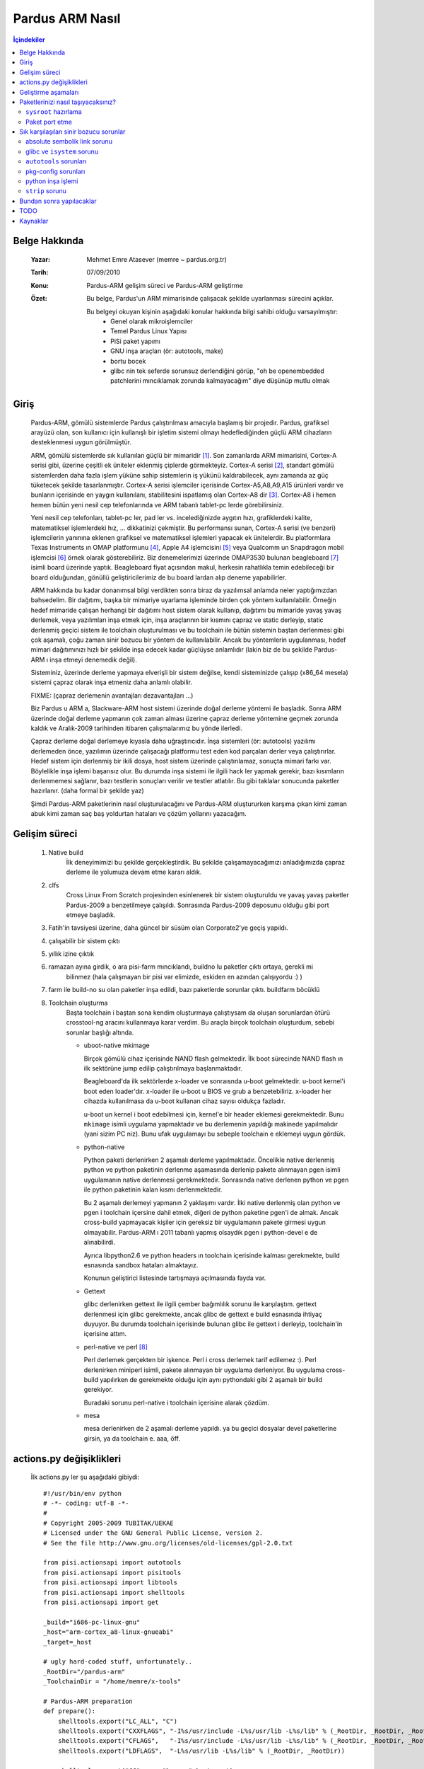 ================
Pardus ARM Nasıl
================

.. contents:: İçindekiler

Belge Hakkında
--------------
    :Yazar: Mehmet Emre Atasever (memre ~ pardus.org.tr)
    :Tarih: 07/09/2010
    :Konu: Pardus-ARM gelişim süreci ve Pardus-ARM geliştirme
    :Özet: Bu belge, Pardus'un ARM mimarisinde çalışacak şekilde uyarlanması sürecini açıklar.

           Bu belgeyi okuyan kişinin aşağıdaki konular hakkında bilgi sahibi olduğu varsayılmıştır:
            - Genel olarak mikroişlemciler
            - Temel Pardus Linux Yapısı
            - PiSi paket yapımı
            - GNU inşa araçları (ör: autotools, make)
            - bortu bocek
            - glibc nin tek seferde sorunsuz derlendiğini görüp, "oh be openembedded patchlerini
              mıncıklamak zorunda kalmayacağım" diye düşünüp mutlu olmak


Giriş
-----
    Pardus-ARM, gömülü sistemlerde Pardus çalıştırılması amacıyla başlamış bir projedir. Pardus,
    grafiksel arayüzü olan, son kullanıcı için kullanışlı bir işletim sistemi olmayı hedeflediğinden
    güçlü ARM cihazların desteklenmesi uygun görülmüştür.

    ARM, gömülü sistemlerde sık kullanılan güçlü bir mimaridir [#]_. Son zamanlarda ARM mimarisini,
    Cortex-A serisi gibi, üzerine çeşitli ek üniteler eklenmiş çiplerde görmekteyiz. Cortex-A serisi
    [#]_, standart gömülü sistemlerden daha fazla işlem yüküne sahip sistemlerin iş yükünü kaldırabilecek,
    aynı zamanda az güç tüketecek şekilde tasarlanmıştır. Cortex-A serisi işlemciler içerisinde
    Cortex-A5,A8,A9,A15 ürünleri vardır ve bunların içerisinde en yaygın kullanılanı, stabilitesini
    ispatlamış olan Cortex-A8 dir [#]_. Cortex-A8 i hemen hemen bütün yeni nesil cep telefonlarında
    ve ARM tabanlı tablet-pc lerde görebilirsiniz.

    Yeni nesil cep telefonları, tablet-pc ler, pad ler vs. incelediğinizde aygıtın hızı, grafiklerdeki
    kalite, matematiksel işlemlerdeki hız, ... dikkatinizi çekmiştir. Bu performansı sunan, Cortex-A
    serisi (ve benzeri) işlemcilerin yanınına eklenen grafiksel ve matematiksel işlemleri yapacak ek
    ünitelerdir. Bu platformlara  Texas Instruments ın OMAP platformunu [#]_, Apple A4 işlemcisini [#]_
    veya Qualcomm un Snapdragon mobil işlemcisi [#]_ örnek olarak gösterebiliriz. Biz denemelerimizi
    üzerinde OMAP3530 bulunan beagleboard [#]_ isimli board üzerinde yaptık. Beagleboard fiyat açısından
    makul, herkesin rahatlıkla temin edebileceği bir board olduğundan, gönüllü geliştiricilerimiz de
    bu board lardan alıp deneme yapabilirler.

    ARM hakkında bu kadar donanımsal bilgi verdikten sonra biraz da yazılımsal anlamda neler yaptığımızdan
    bahsedelim. Bir dağıtımı, başka bir mimariye uyarlama işleminde birden çok yöntem kullanılabilir.
    Örneğin hedef mimaride çalışan herhangi bir dağıtımı host sistem olarak kullanıp, dağıtımı bu mimaride
    yavaş yavaş derlemek, veya yazılımları inşa etmek için, inşa araçlarının bir kısmını çapraz ve static
    derleyip, static derlenmiş geçici sistem ile toolchain oluşturulması ve bu toolchain ile bütün
    sistemin baştan derlenmesi gibi çok aşamalı, çoğu zaman sinir bozucu bir yöntem de kullanılabilir.
    Ancak bu yöntemlerin uygulanması, hedef mimari dağıtımınızı hızlı bir şekilde inşa edecek kadar
    güçlüyse anlamlıdır (lakin biz de bu şekilde Pardus-ARM ı inşa etmeyi denemedik değil).

    Sisteminiz, üzerinde derleme yapmaya elverişli bir sistem değilse, kendi sisteminizde çalışıp (x86_64
    mesela) sistemi çapraz olarak inşa etmeniz daha anlamlı olabilir.

    FIXME: (çapraz derlemenin avantajları dezavantajları ...)

    Biz Pardus u ARM a, Slackware-ARM host sistemi üzerinde doğal derleme yöntemi ile başladık. Sonra
    ARM üzerinde doğal derleme yapmanın çok zaman alması üzerine çapraz derleme yöntemine geçmek zorunda
    kaldık ve Aralık-2009 tarihinden itibaren çalışmalarımız bu yönde ilerledi.

    Çapraz derleme doğal derlemeye kıyasla daha uğraştırıcıdır. İnşa sistemleri (ör: autotools) yazılımı
    derlemeden önce, yazılımın üzerinde çalışacağı platformu test eden kod parçaları derler veya
    çalıştırırlar. Hedef sistem için derlenmiş bir ikili dosya, host sistem üzerinde çalıştırılamaz,
    sonuçta mimari farkı var. Böylelikle inşa işlemi başarısız olur. Bu durumda inşa sistemi ile ilgili
    hack ler yapmak gerekir, bazı kısımların derlenmemesi sağlanır, bazı testlerin sonuçları verilir
    ve testler atlatılır. Bu gibi taklalar sonucunda paketler hazırlanır. (daha formal bir şekilde yaz)

    Şimdi Pardus-ARM paketlerinin nasıl oluşturulacağını ve Pardus-ARM oluştururken karşıma çıkan kimi
    zaman abuk kimi zaman saç baş yoldurtan hataları ve çözüm yollarını yazacağım.

Gelişim süreci
--------------
    #. Native build
        İlk deneyimimizi bu şekilde gerçekleştirdik. Bu şekilde çalışamayacağımızı anladığımızda
        çapraz derleme ile yolumuza devam etme kararı aldık.

    #. clfs
        Cross Linux From Scratch projesinden esinlenerek bir sistem oluşturuldu ve yavaş yavaş paketler
        Pardus-2009 a benzetilmeye çalışıldı. Sonrasında Pardus-2009 deposunu olduğu gibi port etmeye
        başladık.

    #. Fatih'in tavsiyesi üzerine, daha güncel bir süsüm olan Corporate2'ye geçiş yapıldı.

    #. çalışabilir bir sistem çıktı

    #. yıllık izine çıktık

    #. ramazan ayına girdik, o ara pisi-farm mıncıklandı, buildno lu paketler çıktı ortaya, gerekli mi
        bilinmez (hala çalışmayan bir pisi var elimizde, eskiden en azından çalışıyordu :) )

    #. farm ile build-no su olan paketler inşa edildi, bazı paketlerde sorunlar çıktı. buildfarm böcüklü

    #. Toolchain oluşturma
        Başta toolchain i baştan sona kendim oluşturmaya çalıştıysam da oluşan sorunlardan ötürü crosstool-ng
        aracını kullanmaya karar verdim. Bu araçla birçok toolchain oluşturdum, sebebi sorunlar başlığı altında.

        - uboot-native mkimage

          Birçok gömülü cihaz içerisinde NAND flash gelmektedir. İlk boot sürecinde NAND flash ın ilk
          sektörüne jump edilip çalıştırılmaya başlanmaktadır.

          Beagleboard'da ilk sektörlerde x-loader ve sonraısnda u-boot gelmektedir. u-boot kernel'i boot eden
          loader'dır. x-loader ile u-boot u BIOS ve grub a benzetebiliriz. x-loader her cihazda kullanılmasa
          da u-boot kullanan cihaz sayısı oldukça fazladır.

          u-boot un kernel i boot edebilmesi için, kernel'e bir header eklemesi gerekmektedir. Bunu ``mkimage``
          isimli uygulama yapmaktadır ve bu derlemenin yapıldığı makinede yapılmalıdır (yani sizim PC niz).
          Bunu ufak uygulamayı bu sebeple toolchain e eklemeyi uygun gördük.

        - python-native

          Python paketi derlenirken 2 aşamalı derleme yapılmaktadır. Öncelikle native derlenmiş python ve
          python paketinin derlenme aşamasında derlenip pakete alınmayan pgen isimli uygulamanın native
          derlenmesi gerekmektedir. Sonrasında native derlenen python ve pgen ile python paketinin
          kalan kısmı derlenmektedir.

          Bu 2 aşamalı derlemeyi yapmanın 2 yaklaşımı vardır. İlki native derlenmiş olan python ve pgen i
          toolchain içersine dahil etmek, diğeri de python paketine pgen'i de almak. Ancak cross-build
          yapmayacak kişiler için gereksiz bir uygulamanın pakete girmesi uygun olmayabilir. Pardus-ARM ı
          2011 tabanlı yapmış olsaydık pgen i python-devel e de alınabilirdi.

          Ayrıca libpython2.6 ve python headers ın toolchain içerisinde kalması gerekmekte, build esnasında
          sandbox hataları almaktayız.

          Konunun geliştirici listesinde tartışmaya açılmasında fayda var.

        - Gettext

          glibc derlenirken gettext ile ilgili çember bağımlılık sorunu ile karşılaştım. gettext derlenmesi için
          glibc gerekmekte, ancak glibc de gettext e build esnasında ihtiyaç duyuyor. Bu durumda toolchain
          içerisinde bulunan glibc ile gettext i derleyip, toolchain'in içerisine attım.

        - perl-native ve perl [#]_

          Perl derlemek gerçekten bir işkence. Perl i cross derlemek tarif edilemez :). Perl derlenirken miniperl
          isimli, pakete alınmayan bir uygulama derleniyor. Bu uygulama cross-build yapılırken de gerekmekte olduğu
          için aynı pythondaki gibi 2 aşamalı bir build gerekiyor.

          Buradaki sorunu perl-native i toolchain içerisine alarak çözdüm.

        - mesa

          mesa derlenirken de 2 aşamalı derleme yapıldı. ya bu geçici dosyalar devel paketlerine girsin,
          ya da toolchain e. aaa, öff.

actions.py değişiklikleri
-------------------------
    İlk actions.py ler şu aşağıdaki gibiydi::

        #!/usr/bin/env python
        # -*- coding: utf-8 -*-
        #
        # Copyright 2005-2009 TUBITAK/UEKAE
        # Licensed under the GNU General Public License, version 2.
        # See the file http://www.gnu.org/licenses/old-licenses/gpl-2.0.txt

        from pisi.actionsapi import autotools
        from pisi.actionsapi import pisitools
        from pisi.actionsapi import libtools
        from pisi.actionsapi import shelltools
        from pisi.actionsapi import get

        _build="i686-pc-linux-gnu"
        _host="arm-cortex_a8-linux-gnueabi"
        _target=_host

        # ugly hard-coded stuff, unfortunately..
        _RootDir="/pardus-arm"
        _ToolchainDir = "/home/memre/x-tools"

        # Pardus-ARM preparation
        def prepare():
            shelltools.export("LC_ALL", "C")
            shelltools.export("CXXFLAGS", "-I%s/usr/include -L%s/usr/lib -L%s/lib" % (_RootDir, _RootDir, _RootDir))
            shelltools.export("CFLAGS",   "-I%s/usr/include -L%s/usr/lib -L%s/lib" % (_RootDir, _RootDir, _RootDir))
            shelltools.export("LDFLAGS",  "-L%s/usr/lib -L%s/lib" % (_RootDir, _RootDir))

            shelltools.export("CC",     "%s-gcc" % _target)
            shelltools.export("CXX",    "%s-g++" % _target)
            shelltools.export("AR",     "%s-ar"  % _target)
            shelltools.export("AS",     "%s-as"  % _target)
            shelltools.export("LD",     "%s-ld"  % _target)
            shelltools.export("RANLIB", "%s-ranlib"  % _target)
            shelltools.export("OBJDUMP","%s-objdump" % _target)
            shelltools.export("STRIP",  "%s-strip"   % _target)
            shelltools.export("LIBTOOL","%s-libtool" % _target)

        def setup():
            # Pardus-ARM preparation
            prepare()

            autotools.autoreconf("-fi")
            libtools.libtoolize("--force --install")
            autotools.configure("--disable-static --build=%s --host=%s" % (_build, _host))

        def build():
            # Pardus-ARM preparation
            prepare()

            autotools.make()

        def install():
            autotools.rawInstall("DESTDIR=%s" % get.installDIR())
            pisitools.removeDir("/usr/share/doc")

            pisitools.dohtml("doc/*")
            pisitools.dodoc("AUTHORS", "CHANGES", "README", "TODO")


    gördüğünüz başlık kısımlarını her port edilecek paketin actions.py sine yazmak pek akıllıca gelmediğinden
    autotools.py yi forklayıp crosstools.py isimli bir source içerisine pis kodları ekledim.

    Bu değişiklik sonrasında actions.py ler şu hale geldiler::

        #!/usr/bin/env python
        # -*- coding: utf-8 -*-
        #
        # Copyright 2005-2010 TUBITAK/UEKAE
        # Licensed under the GNU General Public License, version 2.
        # See the file http://www.gnu.org/licenses/old-licenses/gpl-2.0.txt

        from pisi.actionsapi import crosstools
        from pisi.actionsapi import pisitools
        from pisi.actionsapi import shelltools
        from pisi.actionsapi import get

        WorkDir = "glib-%s" % get.srcVERSION()

        def setup():
            shelltools.export("LC_ALL", "C")

            cache = [ "glib_cv_sizeof_gmutex=${glib_cv_sizeof_gmutex=24}",
                      "glib_cv_sizeof_system_thread=${glib_cv_sizeof_system_thread=4}",
                      "glib_cv_stack_grows=${glib_cv_stack_grows=no}",
                      "glib_cv_uscore=${glib_cv_uscore=no}",
                      "glib_cv_use_pid_surrogate=${glib_cv_use_pid_surrogate=yes}",
                      "glib_cv_has__inline=${glib_cv_has__inline=yes}",
                      "glib_cv_has__inline__=${glib_cv_has__inline__=yes}",
                      "glib_cv_hasinline=${glib_cv_hasinline=yes}",
                      "glib_cv_sane_realloc=${glib_cv_sane_realloc=yes}",
                      "glib_cv_sizeof_gmutex=${glib_cv_sizeof_gmutex=24}",
                      "glib_cv_uscore=${glib_cv_uscore=no}",
                      "glib_cv_va_copy=${glib_cv_va_copy=yes}",
                      "glib_cv_va_val_copy=${glib_cv_va_val_copy=yes}",
                      "glib_cv___va_copy=${glib_cv___va_copy=yes}",
                      "glib_cv_rtldglobal_broken=${glib_cv_rtldglobal_broken=no}",
                      "glib_cv_sys_pthread_mutex_trylock_posix=${glib_cv_sys_pthread_mutex_trylock_posix=yes}",
                      "glib_cv_sys_pthread_getspecific_posix=${glib_cv_sys_pthread_getspecific_posix=yes}",
                      "glib_cv_sys_pthread_cond_timedwait_posix=${glib_cv_sys_pthread_cond_timedwait_posix=yes}",
                      "glib_cv_long_long_format=${glib_cv_long_long_format=ll}",
                      "glib_cv_sizeof_gmutex=${glib_cv_sizeof_gmutex=24}",
                      "glib_cv_sizeof_intmax_t=${glib_cv_sizeof_intmax_t=8}",
                      "glib_cv_sizeof_ptrdiff_t=${glib_cv_sizeof_ptrdiff_t=4}",
                      "glib_cv_sizeof_size_t=${glib_cv_sizeof_size_t=4}",
                      "glib_cv_sizeof_system_thread=${glib_cv_sizeof_system_thread=4}",
                      "glib_cv_sys_use_pid_niceness_surrogate=${glib_cv_sys_use_pid_niceness_surrogate=yes}",
                      "ac_cv_c_littleendian=${ac_cv_c_littleendian=yes}",
                      "ac_cv_c_bigendian=${ac_cv_c_bigendian=no}",
                      "ac_cv_libnet_endianess=${ac_cv_libnet_endianess=lil}"
                      "ac_cv_func_lstat_dereferences_slashed_symlink=${ac_cv_func_lstat_dereferences_slashed_symlink=yes}",
                      "ac_cv_func_lstat_empty_string_bug=${ac_cv_func_lstat_empty_string_bug=no}",
                      "ac_cv_func_stat_empty_string_bug=${ac_cv_func_stat_empty_string_bug=no}",
                      "ac_cv_func_stat_ignores_trailing_slash=${ac_cv_func_stat_ignores_trailing_slash=no}",
                      "ac_cv_header_netinet_sctp_h=${ac_cv_header_netinet_sctp_h=no}",
                      "ac_cv_header_netinet_sctp_uio_h=${ac_cv_header_netinet_sctp_uio_h=no}",
                      "ac_cv_sctp=${ac_cv_sctp=no}",
                      "ac_cv_header_pwd_h=${ac_cv_header_pwd=yes}",
                      "ac_cv_func_posix_getpwuid_r=${ac_cv_func_posix_getpwuid_r=yes}",
                      "ac_cv_func_posix_getgrgid_r=${ac_cv_func_posix_getgrgid_r=yes}" ]

            crosstools.autoconf()
            crosstools.configure("--with-threads=posix \
                                  --disable-gtk-doc \
                                  --with-pcre=system \
                                  --disable-fam \
                                  --disable-static", cache=cache)

            pisitools.dosed("libtool", " -shared ", " -Wl,--as-needed -shared ")

        def build():
            crosstools.make()

        def install():
            crosstools.rawInstall("DESTDIR=%s" % get.installDIR())
            pisitools.removeDir("/usr/share/gtk-doc")

            pisitools.dodoc("AUTHORS", "ChangeLog*", "README*", "NEWS*")


    Yukarıdaki actions.py dosyası glib2 paketine ait. ``crosstools.configure`` methodu içerisindeki ``cache=cache``
    kısmının anlamı ise ``Sık karşılaşılan sinir bozucu sorunlar`` başlığı altında ``AC_TRY_RUN`` kısmında
    açıklanmıştır. cache, autotools'un AC_TRY_RUN ile çalıştıramadığı yapamadığı testleri configure scriptine
    parametre olarak verilerek kullanılır. Böylelikle autotools yapamadığı testlerin sonuçlarını buradan alıyor
    ve bu testleri yapmıyor.

    sys.devel ve sys.base paketlerinde, ``from pisi.actionsapi import crosstools`` satırları kullanıldıysa
    da diğer paketlerde ``from pisi.actionsapi import crosstools as autotools`` kullanılmıştır. Böylelikle
    paket üzerinde çok az değişiklik yaparak arm için derlenebilir yapabilirsiniz. Örnek bir actions.py aşağıdaki
    gibidir::

        #!/usr/bin/env python
        # -*- coding: utf-8 -*-
        #
        # Copyright 2005-2010 TUBITAK/UEKAE
        # Licensed under the GNU General Public License, version 2.
        # See the file http://www.gnu.org/licenses/old-licenses/gpl-2.0.txt

        from pisi.actionsapi import crosstools as autotools # **tek değişen satır**
        from pisi.actionsapi import pisitools
        from pisi.actionsapi import get

        WorkDir = "dialog-%s" % get.srcVERSION().replace('_','-')

        def setup():
            autotools.configure("--with-ncursesw \
                                 --enable-nls")

        def build():
            autotools.make()

        def install():
            autotools.rawInstall("DESTDIR=%s" % get.installDIR())

            pisitools.insinto("/usr/share/doc/%s/samples" % get.srcNAME(), "samples/*")
            pisitools.dodoc("CHANGES", "README")


    actionsapi ye crosstools.py eklemek de temiz bir çözüm değil aslında, pisi tarafında actionsapi nin
    tamamının elden geçirilmesi gerekiyor. cross-compiling sorunları ile uğraşırken yalnızca sistemi
    ayağa kaldırmak ve temelleri oturtmak için uğraştığımızdan ötürü pisi üzerinde değişiklik kısımlarını
    ertelemek zorunda kaldık.

Geliştirme aşamaları
--------------------
    Bu aşamaları direkt esgeçip binary paketleri install edip paketlerinizi taşıyabilirsiniz. Bu
    başlık altında kabaca toolchain oluşturma sonrası ilk aşamlar anlatılmıştır.

    * cross-toolchain oluşturma ve sysroot hazırlama

      cross-toolchain crosstools-ng ile oluşturuldu ve ek uygulamalar içerisine atıldı (bu konu ile
      ilgili **``toolchain oluşturma``** kısmına bakabilirsiniz.), bu toolchain i
      `şu <http://http://cekirdek.pardus.org.tr/~memre/pardus-arm/arm7/pardus-arm-toolchain.tar.bz2>`_
      adresten indirebilirsiniz. İndirdiğiniz toolchain i /opt/toolchain/arm dizini içerisine açın ve
      PATH değişkeninize /opt/toolchain/arm/bin dizinini ekleyin. arm-pardus-linux-gnueabi- prefix ine
      sahip uygulamalar göreceksiniz, bunlar toolchain e ait. Bunların haricinde birkaç script ve
      derlenmiş ikili dosyalarımız da mevcut, bunlar zaman içerisinde **``toolchain oluşturma``**
      kısmında bahsettiğimiz toolchain e eklenmiş olan dosyalar görecekseniz.

      Paketlerinizi taşırken öncelikle bir ``sysroot`` dizini oluşturmanız gerekmekte. ``sysroot`` dizini
      pisi.conf içerisine yazmaktadır, isterseniz değiştirebilirsiniz, default olarak /pardus-arm gelmekte.
      Bu dizini oluşturduktan sonra sırasıyla kernel-headers, glibc ve libgcc nin emerge edilmesi gerekmektedir
      (isterseniz pisi it -c system.base -c system.devel ile sysroot u hazırlayabilirsiniz,
      ``**Paketlerinizi nasıl taşıyacaksınız**`` kısmında bunu nasıl yapacağınız ile ilgili ayrıntılar var).

      Paketleri inşa ederken ``pisi`` ye ``--ignore-comar`` parametresini vermelisiniz. Çünkü ``postinstall``
      lar ilk boot esnasında yapılmalı.

      Şu sırayı paketleri inşa etmek için kullanacaksınız:

      #. İşlemleri yapabilmeniz için root haklarına sahip olmanız gerekmektedir, ``sudo su`` ile root
         olabilirsiniz.

      #. toolchain içerisine yazdığım ``chconf`` ile conf dosyasını Pardus-ARM için değiştirmeniz gerekmektedir.
         ``chconf arm`` ile konfigürasyon dosyasını değiştirebilirsiniz.

      #. Pardus-ARM repo sunu eklemelisiniz. ``pisi ar local_src ${arm_repo}/pisi-index.xml.bz2`` ile depoyu
         ekleyebilirsiniz.

      #. kernel.default.kernel içerisinden kernel-headers çıkmakta ve bu glibc nin inşası için gerekmektedir.

         - ÖNEMLİ! ``/opt/toolchain/arm/bin`` içerisinde ``kerneltools.py``, ``/usr/lib/pardus/pisi/actionsapi``
           içerisine kopyalanmalıdır, aksi taktirde inşa işleminiz çakılacaktır.

         ``pisi em kernel --ignore-comar`` ile bu işlemi yapabilirsiniz.

      #. İkinci aşamada system.base.glibc inşa edilmelidir.

         ``pisi em glibc --ignore-comar --ignore-dep`` ile bu işlemi yapabilirsiniz.

         - ``glibc`` nin inşası sonrasında CFLAG larına ``isystem${sysroot}`` parametresi crosstool.py içerisinde
           verilmekte ve bu aşama sonrasında c kitaplığı için ``sysroot`` içerisindeki c kitaplığı kullanılmaktadır.

      #. 3. aşamada system.devel.gcc içerisinden gelen ``libgcc`` ve ``libtool`` emerge edilmelidir.

         ``pisi em gcc --ignore-comar && pisi em libtool --ignore-comar`` ile bu işlemi yapabilirsiniz.

      #. Son aşamada ``baselayout`` paketini emerge etmeliyiz.

         ``pisi em baselayout --ignore-comar --ignore-dep`` ile bu işlemi yapabilirsiniz.

    * sys.devel, sys.base emerge işlemi

       #. ``system.devel`` componenti altındaki paketler bağımlılıklarına göre tek tek build edilmeli.
          Kimi paketler ``system.base`` içerisinde olduğunu hatırlatmak isterim. ``system.base``
          bağımlılığı olan paketlere gelene kadar bütün paketleri emerge edin.

       #. ``system.base`` paketlerini emerge edin. ``pisi em -c system.base`` komutu ile bu işlemi yapabilirsiniz,
          ancak an itibariyle system.base paketi için çember bağımlılık (circular dependency) sorunu var. Bu yüzden
          paketleri gruplar halinde emerge etmelisiniz.

       #. ``sys.base`` ve ``sys.devel`` paketlerinde emerge etmediğiniz, birbirine bağımlı diğer paketleri de
          emerge edin.

    * ``sys.devel`` ve ``sys.base`` haricinde kalan bütün componentler inşa edilmeye hazırdır. Bağımlılıklarına göre
      emerge edebilirsiniz. Kendi paketlerinizi taşımak için ``**Paketlerinizi nasıl taşıyacaksınız?**``
      başlığına bakabilirsiniz.

Paketlerinizi nasıl taşıyacaksınız?
-----------------------------------
    Sysroot u hazırlayıp, system.base ve system.devel i sysroot a ``postinstall`` suz install ettikten sonra kendi
    paketlerinizi Pardus-ARM a uyarlayabilirsiniz.

    Karşınıza çıkan sorunları ``Sık karşılaşılan sinir bozucu sorunlar`` başlığı altında büyük ihtimalle bulacaksınız,
    bulamazsanız sorunu geliştirici listesinde sormaktan çekinmeyin lütfen.

``sysroot`` hazırlama
~~~~~~~~~~~~~~~~~~~~~
    Şu aşamaları takip edip sysroot hazırlayabilirsiniz::

    $ pisi ar local_bin http://cekirdek.pardus.org.tr/~memre/pardus-arm/farm/packages/pisi-index.xml.bz2
    $ pisi it -c system.devel -c system.base kernel --ignore-dep --ignore-comar


Paket port etme
~~~~~~~~~~~~~~~
    GNU lisansı ile dağıtılan çoğu uygulama ``autotools`` kullanmaktadır. Autotools kullanan paketler için
    pisi'de ``actionsapi`` altında ``autotools.py`` apisi var. sorunları autotools sorunları altında 
    çözebilirsiniz. ayrıntı yazacam. port edilmiş paketleri inceleyip bilgi sahibi olabilirsiniz.

    zaten pisi yi değiştiriyorum, hiçbir değişikliğe gerek kalmadan çat diye uyarlayabileceksiniz :).

Sık karşılaşılan sinir bozucu sorunlar
--------------------------------------
absolute sembolik link sorunu
~~~~~~~~~~~~~~~~~~~~~~~~~~~~~~~~~~~~~~
    En temel paketlerden olan zlib i sysroot a direkt ekleyince, paket içerisinde yapılmış olan absolute-path
    toolchain in linker inin çakılmasına sebep oldu. Şöyle ki::

        $ ls -l /usr/lib | grep 'libz\.'
        lrwxrwxrwx  1 root root        9 2010-08-20 12:06 libz.so -> libz.so.1
        lrwxrwxrwx  1 root root       13 2010-08-20 12:06 libz.so.1 -> libz.so.1.2.3
        lrwxrwxrwx  1 root root       18 2010-08-20 12:06 libz.so.1.2.3 -> /lib/libz.so.1.2.3


    bu sembolik bağlar aynen pardus-arm sysroot unda olunca, linker 8086 için derlenmiş olan **/lib/libz.so.1.2.3**
    kitaplığını bağlamaya çalışıp hata veriyor ve çıkıyordu. Bunun uzun bir süre linker ı suçlasak da sorunun
    kaynağını tespit ettik. linker ile ilgili bir hata alıyorsanız, ilk önce sembolik linklerin doğru olduğundan
    emin olun, kitaplık bağlayamıyor da linker gidip standart kitaplık dizinlerinden (``/lib``, ``/usr/lib``)
    bir kitaplık bağlıyorsa hata her zaman ``CFLAGS`` da veya ``linker`` da değildir.

glibc ve ``isystem`` sorunu
~~~~~~~~~~~~~~~~~~~~~~~~~~~
    #. file libc.so
        Paketleri inşa ederken yöntem değiştirmenin ne kadar sakıncalı olduğuna dair bir kısmı yazıyorum şu anda.
        Muhtemelen 1-1,5 ay kadar bir süre bu sorunun neden kaynaklandığını anlayamamış ve defalarca toolchain i
        baştan oluşturup sistemi debug etsem de sorunu bulamamıştım. En sonunda tek tek paketleri incelemeye
        karar verdim. Adım adım hangi paketler derleniyor hangi paketler derlenmiyor denemesi yapıyordum.
        En sonunda, glibc nin sysroot a alınması ve CPPFLAGS a ``isystem${sysroot}`` parametresi değişikliği
        sonrası bu hataların oluştuğunu farkettim. "glibc nin içerisinden acaba 8086 için derlenmiş bir kod mu
        çıkıyor?" testi sonrasında şu gerçekle yüzleştim::

            $ export arm-sysroot=/var/cross/sysroot
            $ file ${arm-sysroot}/usr/lib/libc.so
            /var/cross/sysroot/usr/lib/libc.so: ASCII C program text
            $ cat ${arm-sysroot}/usr/lib/libc.so
            /* GNU ld script
            Use the shared library, but some functions are only in
            the static library, so try that secondarily.  */
            OUTPUT_FORMAT(elf32-i386)
            GROUP ( /lib/libc.so.6 /usr/lib/libc_nonshared.a  AS_NEEDED ( /lib/ld-linux.so.2 ) )
            $ 


        ``${arm-sysroot}/usr/lib/libc.so`` içerisindeki değerleri düzelttiğimizde diğer paketlerin düzgün inşa 
        edildiğini gördük::

            $ cat ${arm-sysroot}/usr/lib/libc.so
            /* GNU ld script
            Use the shared library, but some functions are only in
            the static library, so try that secondarily.  */
            OUTPUT_FORMAT(elf32-littlearm)
            GROUP ( ../../lib/libc.so.6 libc_nonshared.a  AS_NEEDED ( ../../lib/ld-linux.so.3 ) )
            $ 


        linker aslında doğru libc kitaplığını buluyor, ancak bu linker scripti, içerisinde kendi sistemimiz için
        kullanılan (8086 için derlenmiş) libc yi hedef gösterdiğinden inşa işlemi çakılıyor.

        1-1,5 aylık vaktimizi alan sorunun böylelikle üstesinden gelmiş oluyoruz, sorunu çözmüş olmak insanı sevindirse de 
        böylesine bir hatanın/dikkatsizliğin bu kadar zaman alması, Onur'un "toolchainde bir şeyler yanlış, bütün sistemi baştan
        inşa etmen gerekiyor" sözü, Akın'ın `değerli müziklerini <http://http://www.youtube.com/watch?v=yMx2SKIRkw4>`_ bizimle
        paylaşması bizi hüzne boğdu.


    #. CFLAG ları ve optimizasyonlar
        Optimizasyon tehlikeli bir iştir, ciddi okunarak yapılması gerekmektedir. ``-O3`` optimizasyonu cortex-a8 de
        "performans ı 4 kat artırıyor ve düzgün çalışıyor" tarzı bir blog okuyup bir iki pakette bunu denedim. sonrasında
        bütün depoyu tekrardan ``-O3`` ile derleyip deneme yaptım ve her bir uygulamanın segfault verdiği bir sistem elde ettim.
        Hatta öyle ki debug etmek imkansızdı (boot bile olmuyor, init çalışmıyor).

        ``-O3`` parametresinden vazgeçip, "normal performansta çalışsa da olur" deyip, ``-O2`` ve openembedded
        grubunun yaptığı birkaç optimizasyon ile sistemi tekarardan build ettiğimde hala segfault veren birçok
        uygulama olduğunu gördüm. toolchain i build ettiğim crosstools-ng aracının listesinde FORTIFY_SOURCE ile ilgili
        bir açık olduğunu öğrendim ve cross-toolchain i ve glibc'yi '-UFORTIFY_SOURCE ile yeniden build ettiğimde
        segfault veren uygulama kalmadığını gördüm. İlgili thread ı `buradan <http://comments.gmane.org/gmane.comp.gcc.cross-compiling/11513>`_
        okuyabilirsiniz.


``autotools`` sorunları
~~~~~~~~~~~~~~~~~~~~~~~
    #. build, host ve target parametreleri
       autotools tarafından oluşturulmuş configure parametresine --host parametresi verilerek farklı bir toolchain
       ile derleme yapması sağlanabilir. Yukarıda actions.py üzerinde bu parametre veriliyordu, şimdi ise crosstools.py
       tarafında bu iş hallediliyor.

    #. AC_TRY_RUN sorunu

       autotools testleri bazen bir fonksiyonun geri döndüreceği değerle ilgili testler yapabilir. çapraz derleme
       sırasında, test için derlenen uygulamalar ARM mimarisinde çalışacak şekilde hazırlandığından PC üzerinde çalışmıyor
       ve inşa çakılıyor::

            { $as_echo "$as_me:$LINENO: checking whether malloc(0) returns NULL" >&5
            $as_echo_n "checking whether malloc(0) returns NULL... " >&6; }
            if test "x$MALLOC_ZERO_RETURNS_NULL" = xauto; then
                if test "$cross_compiling" = yes; then
            { { $as_echo "$as_me:$LINENO: error: in \`$ac_pwd':" >&5
            $as_echo "$as_me: error: in \`$ac_pwd':" >&2;}
            { { $as_echo "$as_me:$LINENO: error: cannot run test program while cross compiling
            See \`config.log' for more details." >&5
            $as_echo "$as_me: error: cannot run test program while cross compiling
            See \`config.log' for more details." >&2;}
            { (exit 1); exit 1; }; }; }
            else
            cat >conftest.$ac_ext <<_ACEOF

            char *malloc();
            char *realloc();
            char *calloc();
            main() {
                char *m0, *r0, *c0, *p;
                m0 = malloc(0);
                p = malloc(10);
                r0 = realloc(p,0);
                c0 = calloc(0);
                exit(m0 == 0 || r0 == 0 || c0 == 0 ? 0 : 1);
            }
            _ACEOF


       Bu durumda test sonucunu bir şekilde öğrenip, autotools a parametre olarak geçmek gerekmektedir.
       Mimari/ABI vs. ile ilgili ise board üzerinde native derleyerek sonucu görebilirsiniz, veya openembedded
       ekibi bu işi sizin yerinize yapmışsa onların testlerinin sonuçlarını alabilirsiniz (her zaman uyumlu
       olmayabilir oe patchleri, dikkat etmek lazım). sonuç olarak da actions.py de şu tarz girdiler yapmak
       zorunda kalabilirsiniz::

            #!/usr/bin/env python
            # -*- coding: utf-8 -*-
            #
            # Copyright 2010 TUBITAK/UEKAE
            # Licensed under the GNU General Public License, version 2.
            # See the file http://www.gnu.org/licenses/old-licenses/gpl-2.0.txt

            from pisi.actionsapi import crosstools as autotools

            def setup():
                cache = [ "ac_cv_func_malloc_0_nonnull=yes",
                          "ac_cv_func_calloc_0_nonnull=yes",
                          "ac_cv_func_realloc_0_nonnull=yes" ]

                autotools.autoreconf("-vif")
                autotools.configure("--disable-static", cache=cache)

            def build():
                autotools.make()

            def install():
                autotools.install()


pkg-config sorunları
~~~~~~~~~~~~~~~~~~~~
    Bildiğiniz gibi pkg-config uygulamaları bir kitaplık ile ilgili CFLAG larını ve LDFLAG larını
    verir. İnşa esnasında gcc ye paramere olarak bu flaglar verilir. Kitaplıkların flaglar
    ile ilgili ayarları ``/usr/lib/pkgconfig`` dizini içerisinde bulunan ``.pc`` uzantılı
    dosyalarda bulunur. Örneğin alsa kitaplığı için ``alsa.pc`` içeriği ve örnek pkg-config
    çıktıları aşağıdaki gibidir::

        $ cat alsa.pc
        prefix=/usr
        exec_prefix=/usr
        libdir=${exec_prefix}/lib
        includedir=${prefix}/include

        Name: alsa
        Description: Advanced Linux Sound Architecture (ALSA) - Library
        Version: 1.0.23
        Requires: 
        Libs: -L${libdir} -lasound
        Libs.private: -lm -ldl -lpthread -lrt
        # -I${includedir}/alsa below is just for backward compatibility
        # (it was set so mistakely in the older version)
        Cflags: -I${includedir} -I${includedir}/alsa
        $ pkg-config --cflags alsa
        -I/usr/include/alsa
        $ pkg-config --libs alsa
        -lasound
        $ 


    Uygulamalarımızı derlerken, kendi sistemimizdeki header larımızı kullanmamız her zaman
    hataya sebep olmaz, ama bu yaklaşım yanlıştır. Ayrıca ``linker`` a kendi sisteminize ait
    kitaplıkların bulunduğu dizinlerin içerisine bakmasını söylerseniz 8086 için derlenmiş
    kitaplıkları bulduğunda bu kitaplıkları bağlamaya çalışacak ve inşa işleminiz çakılacaktır.

    ``pkg-config`` in dizinleri düzgün göstermesi için, ``sysroot`` olarak kullanılan
    dizinin tanımlanması gerekmektedir. Bunu kimi cross-build yapan kişiler direkt ``.pc``
    dosyalarını değiştirerek (``sed`` leme olarak tanımlanan işlem), kimileri pkg-config i
    yamalayarak halletmişler. İlk başlarda ``pkg-config`` çok sıkıntı olmadığından
    autotools üzerinde çeşitli hackler yaparak durumu düzeltme yoluna gittiysek de, sys.base
    sys.devel dışına çıkıp da multimedia ailesine girince pkg-config ciddi sıkıntı olmaya
    başladı ve ``pkg-config`` i bir script yardımıyla düzelttik::

        $ which pkg-config
        /opt/toolchain/arm/bin/pkg-config
        $ cat `which pkg-config`
        #!/bin/sh

        case "$*" in
            --cflags*|--libs*|--variable*)
                    if ! [ -z "$SYSROOT" ]; then
                        cross_fix_arg="--define-variable=prefix=$SYSROOT/usr --define-variable=exec_prefix=$SYSROOT/usr"
                    fi ;;
            *) cross_fix_arg= ;;
        esac

        /usr/bin/pkg-config $cross_fix_arg $*


    Her build esnasında ``SYSROOT`` değişkeni export edilmelidir. Sonuç aşağıdaki gibidir::

        $ export SYSROOT=/var/cross/sysroots/cortex-a8
        $ pkg-config --cflags --libs alsa
        -I/var/cross/sysroots/cortex-a8/usr/include -I/var/cross/sysroots/cortex-a8/usr/include/alsa  -L/var/cross/sysroots/cortex-a8/usr/lib -lasound
        $


    ``SYSROOT`` çevresel değişkenini export etme işi ``crosstools.py`` içerisinde yapımaktadır.
    Ayrıca ``PATH`` değişkeninin ilk değeri ``/opt/toolchain/arm/bin/`` olmalıdır ki build esnasında
    pkg-config çağrıldığında sistem ``/usr/bin/pkg-config`` i bulmasın.

python inşa işlemi
~~~~~~~~~~~~~~~~~~
    Aslında bu işlem için sizin yapacağınız bir şey kalmadı, pek hoşuma gitmeyen inşa
    sistemine sahip olan python u build etmek için oldukça fazla çaba harcamak zorunda
    kaldım. Birçok cross-compile yapan kişiler de aynı sorunlarla yüzleşmiş.

``strip`` sorunu
~~~~~~~~~~~~~~~~
    En çok başımızı ağrıtan, kimi kitaplıkların kodlarını incelememize sebep olan bir sorundan
    bahsediyorum.

    PiSi'nin inşa zamanında nasıl çalıştığını biliyorsunuz: setup, build, install işlemleri sonrasında
    paketleme yapılır. Paketleme yapılırken aynı zamanda kod içerisindeki debug sembollerini atmak için
    PiSi ``strip`` kullanır. Pisi'de strip işlemi ``util.py`` altında ``strip_file`` fonksiyonu altında
    ``run_strip`` fonksiyonu altında yapılmaktadır::

        def strip_file(filepath, fileinfo, outpath):
        """Strip an elf file from debug symbols."""
            def run_strip(f, flags=""):
                p = os.popen("strip %s %s" %(flags, f))
                ret = p.close()
                if ret:
                    ctx.ui.warning(_("strip command failed for file '%s'!") % f)


    Birçok kısımda ``strip`` herhangi bir soruna sebep olmasa da ``flex`` ve ``pam`` paketlerinde
    saç baş yolduran bir hata ile karşılaştık.

    Öncelikle ``flex`` i derliyoruz::

        $ cd system/devel/flex
        $ pisi bi pspec.xml
        Outputting packages in the working directory.
        Building PiSi source package: flex
        DEBUG: ComponentDB initialized in 0.0371789932251.
        DEBUG: RepoDB initialized in 0.0429599285126.
        DEBUG: InstallDB initialized in 0.0274591445923.
        Safety switch: system.devel is already installed
        PartOf tag not defined, looking for component
        Source is part of system.devel component
        flex-2.5.35.tar.gz [cached]
        Unpacking archive(s)...
        * Applying patch: flex-2.5.34-isatty.patch
          DEBUG: return value for "patch --remove-empty-files --no-backup-if-mismatch  -p0 < "/r/pardus/playground/memre/arm/corp2/system/devel/flex/files/flex-2.5.34-isatty.patch"" is 0
        * Applying patch: flex-2.5.35-signedwarn.patch
          DEBUG: return value for "patch --remove-empty-files --no-backup-if-mismatch  -p0 < "/r/pardus/playground/memre/arm/corp2/system/devel/flex/files/flex-2.5.35-signedwarn.patch"" is 0
        * Applying patch: fwrite_return.patch
          DEBUG: return value for "patch --remove-empty-files --no-backup-if-mismatch  -p1 < "/r/pardus/playground/memre/arm/corp2/system/devel/flex/files/fwrite_return.patch"" is 0
        * Applying patch: pic.patch
          DEBUG: return value for "patch --remove-empty-files --no-backup-if-mismatch  -p1 < "/r/pardus/playground/memre/arm/corp2/system/devel/flex/files/pic.patch"" is 0
        unpacked (/var/cross/sysroots/cortex-a8/var/pisi/flex-2.5.35-6/work)
        Setting up source...
        Sandbox enabled build...
        autoreconf: Entering directory `.'
        autoreconf: running: true --force
        autoreconf: running: aclocal --force -I m4

        ...

        checking whether build environment is sane... yes
        checking for arm-pardus-linux-gnueabi-strip... arm-pardus-linux-gnueabi-strip
        checking for a thread-safe mkdir -p... /bin/mkdir -p
        checking for gawk... gawk
        checking whether make sets $(MAKE)... yes
        checking whether NLS is requested... no
        checking for msgfmt... /usr/bin/msgfmt
        checking for gmsgfmt... /usr/bin/msgfmt
        checking for xgettext... /usr/bin/xgettext
        checking for msgmerge... /usr/bin/msgmerge
        checking for style of include used by make... GNU
        checking for arm-pardus-linux-gnueabi-gcc... arm-pardus-linux-gnueabi-gcc
        checking whether the C compiler works... yes
        checking for C compiler default output file name... a.out
        checking for suffix of executables... 
        checking whether we are cross compiling... yes
        checking for suffix of object files... o

        ...

        config.status: creating config.h
        config.status: executing default-1 commands
        config.status: creating po/POTFILES
        config.status: creating po/Makefile
        config.status: executing depfiles commands

        ...

        DEBUG: return value for "./configure --prefix=/usr --mandir=/usr/share/man --infodir=/usr/share/info --datadir=/usr/share --sysconfdir=/etc --localstatedir=/var/lib --libexecdir=/usr/libexec --build=i686-pc-linux-gnu --host=arm-pardus-linux-gnueabi --target=arm-pardus-linux-gnueabi --disable-nls --disable-dependency-tracking --cache-file=config.cache" is 0
        Building source...
        Sandbox enabled build...
        make  all-recursive
        make[1]: Entering directory `/var/cross/sysroots/cortex-a8/var/pisi/flex-2.5.35-6/work/flex-2.5.35'
        Making all in .
        make[2]: Entering directory `/var/cross/sysroots/cortex-a8/var/pisi/flex-2.5.35-6/work/flex-2.5.35'
        arm-pardus-linux-gnueabi-gcc -DHAVE_CONFIG_H -I.  -DLOCALEDIR=\"/usr/share/locale\" -I./intl -isystem/pardus-arm/usr/include  -march=armv7-a -mtune=cortex-a8 -mfpu=neon -mfloat-abi=softfp -pipe -fexpensive-optimizations -fomit-frame-pointer -frename-registers -O2 -ggdb3 -I/pardus-arm/usr/include -fPIC -c libmain.c
        arm-pardus-linux-gnueabi-gcc -DHAVE_CONFIG_H -I.  -DLOCALEDIR=\"/usr/share/locale\" -I./intl -isystem/pardus-arm/usr/include  -march=armv7-a -mtune=cortex-a8 -mfpu=neon -mfloat-abi=softfp -pipe -fexpensive-optimizations -fomit-frame-pointer -frename-registers -O2 -ggdb3 -I/pardus-arm/usr/include -fPIC -c libyywrap.c
        rm -f libfl.a
        arm-pardus-linux-gnueabi-ar cru libfl.a libmain.o libyywrap.o 
        arm-pardus-linux-gnueabi-ranlib libfl.a
        arm-pardus-linux-gnueabi-gcc -DHAVE_CONFIG_H -I.  -DLOCALEDIR=\"/usr/share/locale\" -I./intl -isystem/pardus-arm/usr/include -fPIC  -march=armv7-a -mtune=cortex-a8 -mfpu=neon -mfloat-abi=softfp -pipe -fexpensive-optimizations -fomit-frame-pointer -frename-registers -O2 -ggdb3 -I/pardus-arm/usr/include -fPIC -c -o libfl_pic_a-libmain.o `test -f 'libmain.c' || echo './'`libmain.c
        arm-pardus-linux-gnueabi-gcc -DHAVE_CONFIG_H -I.  -DLOCALEDIR=\"/usr/share/locale\" -I./intl -isystem/pardus-arm/usr/include -fPIC  -march=armv7-a -mtune=cortex-a8 -mfpu=neon -mfloat-abi=softfp -pipe -fexpensive-optimizations -fomit-frame-pointer -frename-registers -O2 -ggdb3 -I/pardus-arm/usr/include -fPIC -c -o libfl_pic_a-libyywrap.o `test -f 'libyywrap.c' || echo './'`libyywrap.c
        rm -f libfl_pic.a
        arm-pardus-linux-gnueabi-ar cru libfl_pic.a libfl_pic_a-libmain.o libfl_pic_a-libyywrap.o 
        arm-pardus-linux-gnueabi-ranlib libfl_pic.a
        arm-pardus-linux-gnueabi-gcc -DHAVE_CONFIG_H -I.  -DLOCALEDIR=\"/usr/share/locale\" -I./intl -isystem/pardus-arm/usr/include  -march=armv7-a -mtune=cortex-a8 -mfpu=neon -mfloat-abi=softfp -pipe -fexpensive-optimizations -fomit-frame-pointer -frename-registers -O2 -ggdb3 -I/pardus-arm/usr/include -fPIC -c ccl.c
        arm-pardus-linux-gnueabi-gcc -DHAVE_CONFIG_H -I.  -DLOCALEDIR=\"/usr/share/locale\" -I./intl -isystem/pardus-arm/usr/include  -march=armv7-a -mtune=cortex-a8 -mfpu=neon -mfloat-abi=softfp -pipe -fexpensive-optimizations -fomit-frame-pointer -frename-registers -O2 -ggdb3 -I/pardus-arm/usr/include -fPIC -c dfa.c
        arm-pardus-linux-gnueabi-gcc -DHAVE_CONFIG_H -I.  -DLOCALEDIR=\"/usr/share/locale\" -I./i

        ...

        make[1]: Leaving directory `/var/cross/sysroots/cortex-a8/var/pisi/flex-2.5.35-6/work/flex-2.5.35'
        DEBUG: return value for "make DESTDIR=/var/cross/sysroots/cortex-a8/var/pisi/flex-2.5.35-6/install install" is 0
        DEBUG: return value for "install -m0644 "NEWS" /var/cross/sysroots/cortex-a8/var/pisi/flex-2.5.35-6/install/usr/share/doc/flex" is 0
        DEBUG: return value for "install -m0644 "README" /var/cross/sysroots/cortex-a8/var/pisi/flex-2.5.35-6/install/usr/share/doc/flex" is 0
        strip: Unable to recognise the format of the input file `/var/cross/sysroots/cortex-a8/var/pisi/flex-2.5.35-6/install/usr/bin/flex'
        strip command failed for file '/var/cross/sysroots/cortex-a8/var/pisi/flex-2.5.35-6/install/usr/bin/flex'!
        DEBUG: /usr/bin/flex [stripped]
        strip: Unable to recognise the format of the input file `/var/cross/sysroots/cortex-a8/var/pisi/flex-2.5.35-6/install/usr/lib/libfl_pic.a(libfl_pic_a-libyywrap.o)'
        DEBUG: /usr/lib/libfl_pic.a [stripped]
        strip: Unable to recognise the format of the input file `/var/cross/sysroots/cortex-a8/var/pisi/flex-2.5.35-6/install/usr/lib/libfl.a(libyywrap.o)'
        DEBUG: /usr/lib/libfl.a [stripped]
        ** Building package flex
        Generating files.xml,
        Generating metadata.xml,
        Creating PiSi package ./flex-2.5.35-6-1.pisi.
        DEBUG: return value for "lzma -9 -z install.tar" is 0
        Done.
        All of the files under the install dir (/var/cross/sysroots/cortex-a8/var/pisi/flex-2.5.35-6/install) has been collected by package(s)
        Keeping Build Directory
        *** 0 error(s), 1 warning(s)
        $ pisi it *pisi


    Yukarıdaki logda ``strip`` geri dönüş değerlerine ve hata çıktılarına dikkat etmenizi istiyorum. Bu kısma
    geri döneceğiz. Şimdi ``pam`` paketini inşa edelim::

        $ cd ../..
        $ cd base/pam
        $ pisi bi pspec.xml -dv

        ...

        Making all in pam_conv1
        make[3]: Entering directory `/var/cross/sysroots/cortex-a8/var/pisi/pam-1.1.1-28/work/Linux-PAM-1.1.1/conf/pam_conv1'
        make  all-am
        make[4]: Entering directory `/var/cross/sysroots/cortex-a8/var/pisi/pam-1.1.1-28/work/Linux-PAM-1.1.1/conf/pam_conv1'
        arm-pardus-linux-gnueabi-gcc -DHAVE_CONFIG_H -I. -I../..   -isystem/pardus-arm/usr/include  -march=armv7-a -mtune=cortex-a8 -mfpu=neon -mfloat-abi=softfp -pipe -fexpensive-optimizations -fomit-frame-pointer -frename-registers -O2 -ggdb3 -I/pardus-arm/usr/include -fPIC -D_GNU_SOURCE -W -Wall -Wbad-function-cast -Wcast-align -Wcast-qual -Wmissing-declarations -Wmissing-prototypes -Wpointer-arith -Wreturn-type -Wstrict-prototypes -Wwrite-strings -Winline -Wshadow -c pam_conv_l.c
        arm-pardus-linux-gnueabi-gcc -DHAVE_CONFIG_H -I. -I../..   -isystem/pardus-arm/usr/include  -march=armv7-a -mtune=cortex-a8 -mfpu=neon -mfloat-abi=softfp -pipe -fexpensive-optimizations -fomit-frame-pointer -frename-registers -O2 -ggdb3 -I/pardus-arm/usr/include -fPIC -D_GNU_SOURCE -W -Wall -Wbad-function-cast -Wcast-align -Wcast-qual -Wmissing-declarations -Wmissing-prototypes -Wpointer-arith -Wreturn-type -Wstrict-prototypes -Wwrite-strings -Winline -Wshadow -c pam_conv_y.c
        pam_conv_l.c: In function 'yy_get_next_buffer':
        pam_conv_l.c:1023: warning: comparison between signed and unsigned integer expressions
        pam_conv_l.l: At top level:
        pam_conv_l.c:1122: warning: 'yyunput' defined but not used
        pam_conv_l.c:1163: warning: 'input' defined but not used
        /bin/sh ../../libtool --tag=CC   --mode=link arm-pardus-linux-gnueabi-gcc  -march=armv7-a -mtune=cortex-a8 -mfpu=neon -mfloat-abi=softfp -pipe -fexpensive-optimizations -fomit-frame-pointer -frename-registers -O2 -ggdb3 -I/pardus-arm/usr/include -fPIC -D_GNU_SOURCE -W -Wall -Wbad-function-cast -Wcast-align -Wcast-qual -Wmissing-declarations -Wmissing-prototypes -Wpointer-arith -Wreturn-type -Wstrict-prototypes -Wwrite-strings -Winline -Wshadow  -Wl,-O1 -Wl,-z,relro -Wl,--hash-style=gnu -Wl,--as-needed -Wl,--sort-common                   -L/pardus-arm/lib -Wl,-rpath-link,/pardus-arm/lib                   -L/pardus-arm/usr/lib -Wl,-rpath-link,/pardus-arm/usr/lib  -Wl,--as-needed -Wl,-O1 -o pam_conv1 pam_conv_l.o pam_conv_y.o  -lcrypt 
        libtool: link: arm-pardus-linux-gnueabi-gcc -march=armv7-a -mtune=cortex-a8 -mfpu=neon -mfloat-abi=softfp -pipe -fexpensive-optimizations -fomit-frame-pointer -frename-registers -O2 -ggdb3 -I/pardus-arm/usr/include -fPIC -D_GNU_SOURCE -W -Wall -Wbad-function-cast -Wcast-align -Wcast-qual -Wmissing-declarations -Wmissing-prototypes -Wpointer-arith -Wreturn-type -Wstrict-prototypes -Wwrite-strings -Winline -Wshadow -Wl,-O1 -Wl,-z -Wl,relro -Wl,--hash-style=gnu -Wl,--as-needed -Wl,--sort-common -Wl,-rpath-link -Wl,/pardus-arm/lib -Wl,-rpath-link -Wl,/pardus-arm/usr/lib -Wl,--as-needed -Wl,-O1 -o pam_conv1 pam_conv_l.o pam_conv_y.o  -L/pardus-arm/lib -L/pardus-arm/usr/lib -lcrypt
        pam_conv_l.o: In function `yylex':
        /var/cross/sysroots/cortex-a8/var/pisi/pam-1.1.1-28/work/Linux-PAM-1.1.1/conf/pam_conv1/pam_conv_l.c:871: undefined reference to `yywrap'
        collect2: ld returned 1 exit status
        make[4]: *** [pam_conv1] Error 1
        make[4]: Leaving directory `/var/cross/sysroots/cortex-a8/var/pisi/pam-1.1.1-28/work/Linux-PAM-1.1.1/conf/pam_conv1'
        make[3]: *** [all] Error 2
        make[3]: Leaving directory `/var/cross/sysroots/cortex-a8/var/pisi/pam-1.1.1-28/work/Linux-PAM-1.1.1/conf/pam_conv1'
        make[2]: *** [all-recursive] Error 1
        make[2]: Leaving directory `/var/cross/sysroots/cortex-a8/var/pisi/pam-1.1.1-28/work/Linux-PAM-1.1.1/conf'
        make[1]: *** [all-recursive] Error 1
        make[1]: Leaving directory `/var/cross/sysroots/cortex-a8/var/pisi/pam-1.1.1-28/work/Linux-PAM-1.1.1'
        make: *** [all] Error 2
        DEBUG: return value for "make -j4" is 2
        Traceback (most recent call last):
        File "/r/pardus/playground/memre/arm/corp2/system/base/pam/actions.py", line 34, in build
        crosstools.make()
        File "/usr/lib/pardus/pisi/actionsapi/crosstools.py", line 298, in make
        if system('make %(makejobs)s %(parameters)s' % environment):
        File "/usr/lib/pardus/pisi/actionsapi/shelltools.py", line 255, in system
        error(_("Command \"%s\" failed, return value was %d.") % (command, retValue))
        File "/usr/lib/pardus/pisi/actionsapi/__init__.py", line 27, in error
        raise Error(msg)
        pisi.actionsapi.Error: Command "make -j4" failed, return value was 2.
        Action script error caught.
        *** 1 error(s), 0 warning(s)
        Program terminated.
        Please use 'pisi help' for general help.
        $ 


    Şimdi ``pisi/util.py`` içerisindeki ``strip`` i toolchain tarafından oluşturulmuş strip ile değiştirip
    (``util.py`` içerisinde ``run_strip`` fonksiyonundaki ``p = os.popen("strip %s %s" %(flags, f))``
    fonksiyonunu ``p = os.popen("arm-pardus-linux-gnueabi-strip %s %s" %(flags, f))`` ile değiştiriyoruz)
    ``flex`` paketini tekrardan inşa ediyoruz. İnşa öncesinde önceden oluşturduğunuz pisi dosyasını
    bir dizine kaydedin::

        $ mkdir /tmp/strip_magduriyeti -pv && cp *pisi /tmp/strip_magduriyeti/flex_old.pisi
        $ pisi bi pspex.xml

        ...

        make[2]: Leaving directory `/var/cross/sysroots/cortex-a8/var/pisi/flex-2.5.35-6/work/flex-2.5.35/tests'
        make[1]: Leaving directory `/var/cross/sysroots/cortex-a8/var/pisi/flex-2.5.35-6/work/flex-2.5.35'
        DEBUG: return value for "make DESTDIR=/var/cross/sysroots/cortex-a8/var/pisi/flex-2.5.35-6/install install" is 0
        DEBUG: return value for "install -m0644 "NEWS" /var/cross/sysroots/cortex-a8/var/pisi/flex-2.5.35-6/install/usr/share/doc/flex" is 0
        DEBUG: return value for "install -m0644 "README" /var/cross/sysroots/cortex-a8/var/pisi/flex-2.5.35-6/install/usr/share/doc/flex" is 0
        DEBUG: /usr/bin/flex [stripped]
        DEBUG: /usr/lib/libfl_pic.a [stripped]
        DEBUG: /usr/lib/libfl.a [stripped]
        ** Building package flex
        Generating files.xml,
        Generating metadata.xml,
        (found old version ./flex-2.5.35-6-1.pisi)
        DEBUG: [('./flex-2.5.35-6-1.pisi', 1)]
        DEBUG: old build number: 1
        There are changes, incrementing build no to 2
        Creating PiSi package ./flex-2.5.35-6-2.pisi.
        DEBUG: return value for "lzma -9 -z install.tar" is 0
        Done.
        All of the files under the install dir (/var/cross/sysroots/cortex-a8/var/pisi/flex-2.5.35-6/install) has been collected by package(s)
        Keeping Build Directory
        *** 0 error(s), 0 warning(s)
        $ pisi it *pisi
        $ cp *pisi /tmp/strip_magduriyeti/flex_new.pisi


    Şimdi ``strip`` komutu sorunsuz çalıştı. ``pam`` ı yeniden inşa ediyoruz::

        $ pisi bi pspec.xml

        ...

        DEBUG: /lib/security/pam_keyinit.so [stripped]
        DEBUG: /lib/security/pam_motd.so [stripped]
        DEBUG: /lib/security/pam_issue.so [stripped]
        DEBUG: Removing special libtool file: /var/cross/sysroots/cortex-a8/var/pisi/pam-1.1.1-28/install/lib/security/pam_namespace.la
        DEBUG: Removing special libtool file: /var/cross/sysroots/cortex-a8/var/pisi/pam-1.1.1-28/install/lib/security/pam_succeed_if.la
        DEBUG: /lib/security/pam_filter/upperLOWER [stripped]
        DEBUG: Removing special libtool file: /var/cross/sysroots/cortex-a8/var/pisi/pam-1.1.1-28/install/usr/lib/libpamc.la
        DEBUG: Removing special libtool file: /var/cross/sysroots/cortex-a8/var/pisi/pam-1.1.1-28/install/usr/lib/libpam_misc.la
        DEBUG: /usr/lib/libpamc.so.0.82.1 [stripped]
        DEBUG: /usr/lib/libpam.so.0.82.2 [stripped]
        DEBUG: /usr/lib/libpam_misc.so.0.82.0 [stripped]
        DEBUG: Removing special libtool file: /var/cross/sysroots/cortex-a8/var/pisi/pam-1.1.1-28/install/usr/lib/libpam.la
        DEBUG: /sbin/pam_timestamp_check [stripped]
        DEBUG: /sbin/pam_tally2 [stripped]
        DEBUG: /sbin/unix_chkpwd [stripped]
        DEBUG: /sbin/unix_update [stripped]
        DEBUG: /sbin/mkhomedir_helper [stripped]
        ** Building package pam
        Generating files.xml,
        Including directory '/var/cross/sysroots/cortex-a8/var/pisi/pam-1.1.1-28/install/etc/security/limits.d'
        Including directory '/var/cross/sysroots/cortex-a8/var/pisi/pam-1.1.1-28/install/etc/security/namespace.d'
        Generating metadata.xml,
        Build number is not available. For repo builds you must enable buildno in pisi.conf.
        Creating PiSi package ./pam-1.1.1-28.pisi.
        DEBUG: return value for "lzma -9 -z install.tar" is 0
        Done.
        All of the files under the install dir (/var/cross/sysroots/cortex-a8/var/pisi/pam-1.1.1-28/install) has been collected by package(s)
        Keeping Build Directory
        *** 0 error(s), 1 warning(s)


    Sorunsuz derlendi. Sorunun sebebinin strip olduğunu aşağıda gösteriyorum::

        $ cd /tmp/strip_magduriyeti
        $ lspisi flex_old.pisi
        /usr/bin/flex
        /usr/bin/lex
        /usr/include/FlexLexer.h
        /usr/lib/libfl.a
        /usr/lib/libfl_pic.a
        /usr/share/doc/flex/NEWS
        /usr/share/doc/flex/README
        /usr/share/info/flex.info
        /usr/share/info/flex.info-1
        /usr/share/info/flex.info-2
        /usr/share/man/man1/flex.1
        $ mkdir old
        $ cd old
        $ unpisi ../flex_old.pisi
        $ ls
        files.xml  metadata.xml  usr
        $ cd usr/lib
        $ ls
        libfl.a  libfl_pic.a
        $ file libfl.a
        libfl.a: current ar archive
        $ ar x libfl.a
        $ ls
        libfl.a  libfl_pic.a  libmain.o  libyywrap.o
        $ file *o
        libmain.o:   ELF 32-bit LSB relocatable, no machine, version 1 (SYSV), not stripped
        libyywrap.o: ELF 32-bit LSB relocatable, ARM, version 1 (SYSV), not stripped
        $ cd ../../../new
        $ unpisi ../flex_new.pisi
        $ cd usr/lib
        $ s
        libfl.a  libfl_pic.a
        $ ar x libfl.a
        $ s
        libfl.a  libfl_pic.a  libmain.o  libyywrap.o
        $ file *o
        libmain.o:   ELF 32-bit LSB relocatable, ARM, version 1 (SYSV), not stripped
        libyywrap.o: ELF 32-bit LSB relocatable, ARM, version 1 (SYSV), not stripped
        $ arm-pardus-linux-gnueabi-strip *o
        $ file *o
        libmain.o:   ELF 32-bit LSB relocatable, ARM, version 1 (SYSV), stripped
        libyywrap.o: ELF 32-bit LSB relocatable, ARM, version 1 (SYSV), stripped
        $ strip libmain.o
        strip: Unable to recognise the format of the input file `libmain.o'
        $ file *o
        libmain.o:   ELF 32-bit LSB relocatable, ARM, version 1 (SYSV), stripped
        libyywrap.o: ELF 32-bit LSB relocatable, ARM, version 1 (SYSV), stripped
        $ strip libfl.a
        strip: Unable to recognise the format of the input file `libfl.a(libyywrap.o)'
        $ ar x libfl.a
        $ ls
        libfl.a  libfl_pic.a  libmain.o  libyywrap.o
        $ file *o
        libmain.o:   ELF 32-bit LSB relocatable, no machine, version 1 (SYSV), stripped
        libyywrap.o: ELF 32-bit LSB relocatable, ARM, version 1 (SYSV), not stripped


    Sorunu tespit etmek oldukça uzun vaktimizi aldı. Strip'in sadece "strip edemedim
    haberin olsun" tarzı bir mesaj yazıp geçiyor diye düşünürken, statik kitaplıkların
    **en başındaki** objeyi bozduğunu anlamamıştık. Statik kitaplığı kullanan
    diğer uygulamaların, arşivin diğer objelerini kullandıklarında sorun çıkarmaması
    sorunu anlamamızı oldukça zorlaştırmıştı. Neyse ki çözdük.

    Sorunun sebeplerinden birisi, pisi içerisine strip komutunun direkt verilmesi,
    diğeri strip işlemini pisi nin nasıl yaptığını kontrol etmemiş olmamız. Ayrıca
    hala hacky yöntemlerle sorunu çözmekteyiz (``chconf`` scripti).

Bundan sonra yapılacaklar
-------------------------
 - paket yapın :)
 - (x86|x86_64) paketlerde yapılacak değişiklikler konusunda kararlar için geliştirici 
   listesine mail atılacak vsvs. (mesa ve python paketlerinden örnek ver)
 - toolchain paketlenecek ve dokümante edilecek, şimdilik tarball ver
 - bu belgenin ayrıntıları da yazılacak
 - crosstools.py gidiyor, yerine actionsapi değişiklikleri geliyor.
 - var olan pisi yi forklayacağım sanırım, emin değilim
 - enlightenment icin managerlar yazilmasi, tam planlanan bir sey degil

TODO
----
 - audit portulmalı mı?

Kaynaklar
---------
 .. [#] http://www.arm.com/
        http://en.wikipedia.org/wiki/ARM_architecture

 .. [#] http://www.arm.com/products/processors/cortex-a/index.php
        http://www.embedinfo.com/en/ARM_Cortex-list.asp?id=15

 .. [#] http://www.arm.com/products/processors/cortex-a/cortex-a8.php?tab=Why+Cortex-A8

 .. [#] http://en.wikipedia.org/wiki/Omap

 .. [#] http://www.macworld.com/article/145998/2010/01/apple_a4.html?lsrc=rss_main
        http://en.wikipedia.org/wiki/Apple_A4

 .. [#] http://en.wikipedia.org/wiki/Snapdragon_(processor)

 .. [#] http://beagleboard.org/

 .. [#] İsmail YK dan geliyor, ABV: http://www.youtube.com/watch?v=3DVIdyNTVw0
